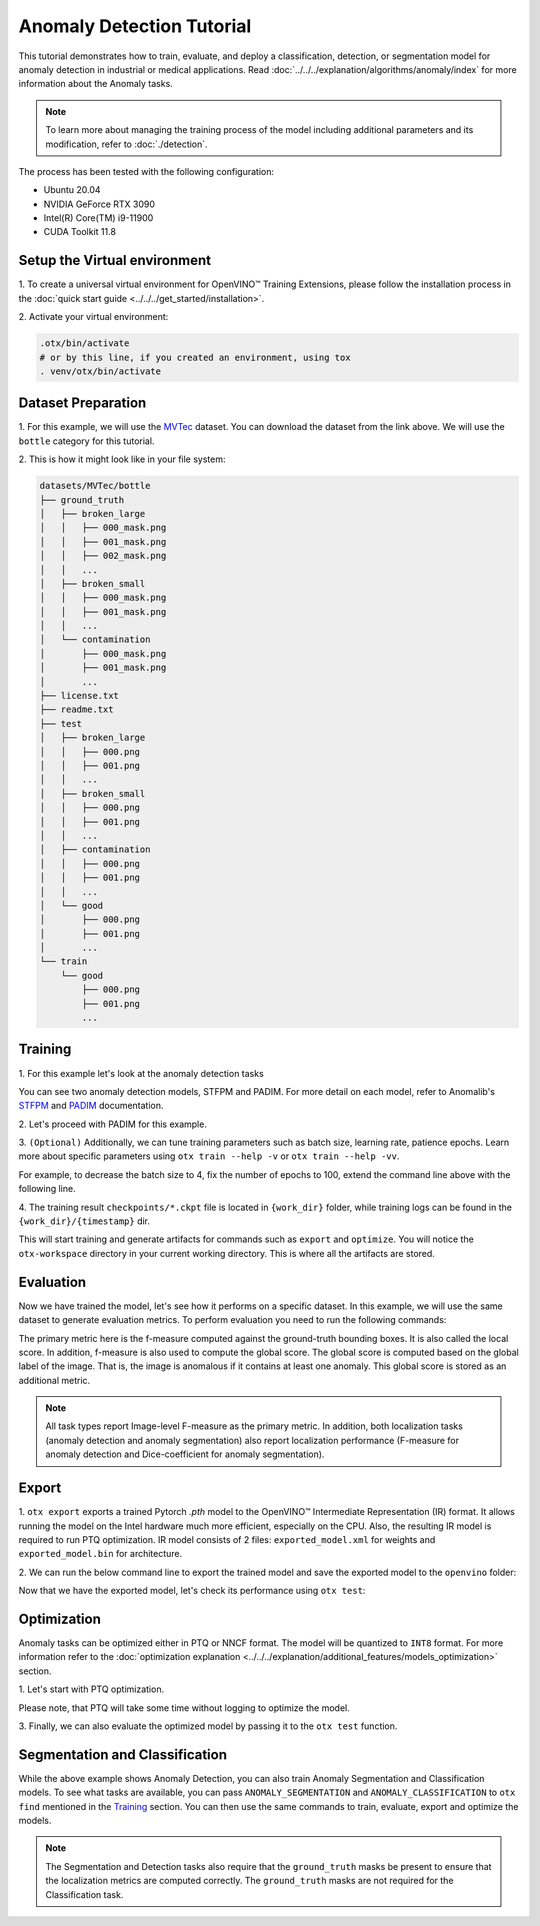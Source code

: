Anomaly Detection Tutorial
================================

This tutorial demonstrates how to train, evaluate, and deploy a classification, detection, or segmentation model for anomaly detection in industrial or medical applications.
Read :doc:`../../../explanation/algorithms/anomaly/index` for more information about the Anomaly tasks.

.. note::
    To learn more about managing the training process of the model including additional parameters and its modification, refer to :doc:`./detection`.

The process has been tested with the following configuration:

- Ubuntu 20.04
- NVIDIA GeForce RTX 3090
- Intel(R) Core(TM) i9-11900
- CUDA Toolkit 11.8


*****************************
Setup the Virtual environment
*****************************

1. To create a universal virtual environment for OpenVINO™ Training Extensions,
please follow the installation process in the :doc:`quick start guide <../../../get_started/installation>`.

2. Activate your virtual
environment:

.. code-block:: shell

    .otx/bin/activate
    # or by this line, if you created an environment, using tox
    . venv/otx/bin/activate

**************************
Dataset Preparation
**************************

1. For this example, we will use the `MVTec <https://www.mvtec.com/company/research/datasets/mvtec-ad>`_ dataset.
You can download the dataset from the link above. We will use the ``bottle`` category for this tutorial.

2. This is how it might look like in your
file system:

.. code-block::

    datasets/MVTec/bottle
    ├── ground_truth
    │   ├── broken_large
    │   │   ├── 000_mask.png
    │   │   ├── 001_mask.png
    │   │   ├── 002_mask.png
    │   │   ...
    │   ├── broken_small
    │   │   ├── 000_mask.png
    │   │   ├── 001_mask.png
    │   │   ...
    │   └── contamination
    │       ├── 000_mask.png
    │       ├── 001_mask.png
    │       ...
    ├── license.txt
    ├── readme.txt
    ├── test
    │   ├── broken_large
    │   │   ├── 000.png
    │   │   ├── 001.png
    │   │   ...
    │   ├── broken_small
    │   │   ├── 000.png
    │   │   ├── 001.png
    │   │   ...
    │   ├── contamination
    │   │   ├── 000.png
    │   │   ├── 001.png
    │   │   ...
    │   └── good
    │       ├── 000.png
    │       ├── 001.png
    │       ...
    └── train
        └── good
            ├── 000.png
            ├── 001.png
            ...

***************************
Training
***************************

1. For this example let's look at the
anomaly detection tasks

.. tab-set::

    .. tab-item:: CLI

        .. code-block:: shell

            (otx) ...$  otx find --task ANOMALY_DETECTION
            ┏━━━━━━━━━━━━━━━━━━━┳━━━━━━━━━━━━┳━━━━━━━━━━━━━━━━━━━━━━━━━━━━━━━━━━━━━━━━━━━━━┓                                 
            ┃ Task              ┃ Model Name ┃ Recipe Path                                 ┃                                 
            ┡━━━━━━━━━━━━━━━━━━━╇━━━━━━━━━━━━╇━━━━━━━━━━━━━━━━━━━━━━━━━━━━━━━━━━━━━━━━━━━━━┩                                 
            │ ANOMALY_DETECTION │ stfpm      │ src/otx/recipe/anomaly_detection/stfpm.yaml │                                 
            │ ANOMALY_DETECTION │ padim      │ src/otx/recipe/anomaly_detection/padim.yaml │                                 
            └───────────────────┴────────────┴─────────────────────────────────────────────┘ 

    .. tab-item:: API

        .. code-block:: python

            from otx.engine.utils.api import list_models

            model_lists = list_models(task="ANOMALY_DETECTION")
            print(model_lists)
            '''
            ['stfpm', 'padim']
            '''

You can see two anomaly detection models, STFPM and PADIM. For more detail on each model, refer to Anomalib's `STFPM <https://anomalib.readthedocs.io/en/v1.0.0/markdown/guides/reference/models/image/stfpm.html>`_ and `PADIM <https://anomalib.readthedocs.io/en/v1.0.0/markdown/guides/reference/models/image/padim.html>`_ documentation.

2. Let's proceed with PADIM for
this example.

.. tab-set::

    .. tab-item:: CLI (auto-config)

        .. code-block:: shell

            (otx) ...$  otx train --data_root datasets/MVTec/bottle \
                                  --task ANOMALY_DETECTION

    .. tab-item:: CLI (with config)

        .. code-block:: shell

            (otx) ...$  otx train --config src/otx/recipe/anomaly_detection/padim.yaml \
                                  --data_root datasets/MVTec/bottle

    .. tab-item:: API (from_config)

        .. code-block:: python

            from otx.engine import Engine

            data_root = "datasets/MVTec/bottle"
            recipe = "src/otx/recipe/anomaly_detection/padim.yaml"

            engine = Engine.from_config(
                      config_path=recipe,
                      data_root=data_root,
                      work_dir="otx-workspace",
                    )

            engine.train(...)

    .. tab-item:: API

        .. code-block:: python

            from otx.engine import Engine

            data_root = "datasets/MVTec/bottle"

            engine = Engine(
                        model="padim",
                        data_root=data_root,
                        task="ANOMALY_DETECTION",
                        work_dir="otx-workspace",
                    )

            engine.train(...)


3. ``(Optional)`` Additionally, we can tune training parameters such as batch size, learning rate, patience epochs.
Learn more about specific parameters using ``otx train --help -v`` or ``otx train --help -vv``.

For example, to decrease the batch size to 4, fix the number of epochs to 100, extend the command line above with the following line.

.. tab-set::

    .. tab-item:: CLI

        .. code-block:: shell

            (otx) ...$ otx train ... --data.train_subset.batch_size 4 \
                                     --max_epochs 100

    .. tab-item:: API

        .. code-block:: python

            from otx.core.config.data import SubsetConfig
            from otx.core.data.module import OTXDataModule
            from otx.engine import Engine

            datamodule = OTXDataModule(..., train_subset=SubsetConfig(..., batch_size=4))

            engine = Engine(..., datamodule=datamodule)

            engine.train(max_epochs=100)

4. The training result ``checkpoints/*.ckpt`` file is located in ``{work_dir}`` folder,
while training logs can be found in the ``{work_dir}/{timestamp}`` dir.

This will start training and generate artifacts for commands such as ``export`` and ``optimize``. You will notice the ``otx-workspace`` directory in your current working directory. This is where all the artifacts are stored.

**************
Evaluation
**************

Now we have trained the model, let's see how it performs on a specific dataset. In this example, we will use the same dataset to generate evaluation metrics. To perform evaluation you need to run the following commands:

.. tab-set::

    .. tab-item:: CLI (with work_dir)

        .. code-block:: shell

            (otx) ...$ otx test --work_dir otx-workspace
            ┏━━━━━━━━━━━━━━━━━━━━━━━━━━━┳━━━━━━━━━━━━━━━━━━━━━━━━━━━┓
            ┃        Test metric        ┃       DataLoader 0        ┃
            ┡━━━━━━━━━━━━━━━━━━━━━━━━━━━╇━━━━━━━━━━━━━━━━━━━━━━━━━━━┩
            │        image_AUROC        │            0.8            │
            │       image_F1Score       │            0.8            │
            │        pixel_AUROC        │            0.8            │
            │       pixel_F1Score       │            0.8            │
            │      test/data_time       │    0.6517705321311951     │
            │      test/iter_time       │    0.6630784869194031     │
            └───────────────────────────┴───────────────────────────┘

    .. tab-item:: CLI (with config)

        .. code-block:: shell

            (otx) ...$ otx test --config  src/otx/recipe/anomaly_detection/padim.yaml \
                                --data_root datasets/MVTec/bottle \
                                --checkpoint otx-workspace/20240313_042421/checkpoints/epoch_010.ckpt
            ┏━━━━━━━━━━━━━━━━━━━━━━━━━━━┳━━━━━━━━━━━━━━━━━━━━━━━━━━━┓
            ┃        Test metric        ┃       DataLoader 0        ┃
            ┡━━━━━━━━━━━━━━━━━━━━━━━━━━━╇━━━━━━━━━━━━━━━━━━━━━━━━━━━┩
            │        image_AUROC        │            0.8            │
            │       image_F1Score       │            0.8            │
            │        pixel_AUROC        │            0.8            │
            │       pixel_F1Score       │            0.8            │
            │      test/data_time       │    0.6517705321311951     │
            │      test/iter_time       │    0.6630784869194031     │
            └───────────────────────────┴───────────────────────────┘

    .. tab-item:: API

        .. code-block:: python

            engine.test()


The primary metric here is the f-measure computed against the ground-truth bounding boxes. It is also called the local score. In addition, f-measure is also used to compute the global score. The global score is computed based on the global label of the image. That is, the image is anomalous if it contains at least one anomaly. This global score is stored as an additional metric.

.. note::

    All task types report Image-level F-measure as the primary metric. In addition, both localization tasks (anomaly detection and anomaly segmentation) also report localization performance (F-measure for anomaly detection and Dice-coefficient for anomaly segmentation).

*******
Export
*******

1. ``otx export`` exports a trained Pytorch `.pth` model to the OpenVINO™ Intermediate Representation (IR) format.
It allows running the model on the Intel hardware much more efficient, especially on the CPU. Also, the resulting IR model is required to run PTQ optimization. IR model consists of 2 files: ``exported_model.xml`` for weights and ``exported_model.bin`` for architecture.

2. We can run the below command line to export the trained model
and save the exported model to the ``openvino`` folder:

.. tab-set::

    .. tab-item:: CLI (with work_dir)

        .. code-block:: shell

            (otx) ...$ otx export --work_dir otx-workspace
            ...
            Elapsed time: 0:00:06.588245

    .. tab-item:: CLI (with config)

        .. code-block:: shell

            (otx) ...$ otx export ... --checkpoint otx-workspace/20240313_042421/checkpoints/epoch_010.ckpt
            ...
            Elapsed time: 0:00:06.588245

    .. tab-item:: API

        .. code-block:: python

            engine.export()

Now that we have the exported model, let's check its performance using ``otx test``:

.. tab-set::

    .. tab-item:: CLI (with work_dir)

        .. code-block:: shell

            (otx) ...$ otx test --work_dir otx-workspace \
                                --checkpoint otx-workspace/20240313_052847/exported_model.xml \
                                --engine.device cpu
            ...

    .. tab-item:: CLI (with config)

        .. code-block:: shell

            (otx) ...$ otx test --config src/otx/recipe/anomaly_detection/padim.yamll \
                                --data_root data/wgisd \
                                --checkpoint otx-workspace/20240312_052847/exported_model.xml \
                                --engine.device cpu
            ...

    .. tab-item:: API

        .. code-block:: python

            exported_model = engine.export()
            engine.test(checkpoint=exported_model)


************
Optimization
************

Anomaly tasks can be optimized either in PTQ or NNCF format. The model will be quantized to ``INT8`` format.
For more information refer to the :doc:`optimization explanation <../../../explanation/additional_features/models_optimization>` section.


1. Let's start with PTQ
optimization.

.. tab-set::

    .. tab-item:: CLI

        .. code-block:: shell

            (otx) ...$ otx optimize  --work_dir otx-workspace \ 
                                     --checkpoint otx-workspace/20240312_052847/exported_model.xml

            ...
            Statistics collection ━━━━━━━━━━━━━━━━━━━━━━━━━━━━━━━━━━━━━━━━━━━━━━━━━━━━━━━━━━━━━━━━━━━━━━━━━━━━━━━━━━━━━━━━━━━━━━━━━━━━━━━━━━━━━━━━━━━━━━━━━━━━━━━━━━━━━━━━━━ 100% 30/30 • 0:00:14 • 0:00:00
            Applying Fast Bias correction ━━━━━━━━━━━━━━━━━━━━━━━━━━━━━━━━━━━━━━━━━━━━━━━━━━━━━━━━━━━━━━━━━━━━━━━━━━━━━━━━━━━━━━━━━━━━━━━━━━━━━━━━━━━━━━━━━━━━━━━━━━━━━━━━━━ 100% 58/58 • 0:00:02 • 0:00:00
            Elapsed time: 0:00:24.958733

    .. tab-item:: API

        .. code-block:: python

            ckpt_path = "otx-workspace/20240312_052847/exported_model.xml"
            engine.optimize(checkpoint=ckpt_path)

Please note, that PTQ will take some time without logging to optimize the model.

3. Finally, we can also evaluate the optimized model by passing
it to the ``otx test`` function.

.. tab-set::

    .. tab-item:: CLI

        .. code-block:: shell

            (otx) ...$ otx test --work_dir otx-workspace \ 
                                --checkpoint otx-workspace/20240313_055042/optimized_model.xml \
                                --engine.device cpu

            ...
            Elapsed time: 0:00:10.260521

    .. tab-item:: API

        .. code-block:: python

            ckpt_path = "otx-workspace/20240313_055042/optimized_model.xml"
            engine.test(checkpoint=ckpt_path)


*******************************
Segmentation and Classification
*******************************

While the above example shows Anomaly Detection, you can also train Anomaly Segmentation and Classification models.
To see what tasks are available, you can pass ``ANOMALY_SEGMENTATION`` and ``ANOMALY_CLASSIFICATION`` to ``otx find`` mentioned in the `Training`_ section. You can then use the same commands to train, evaluate, export and optimize the models.

.. note::

    The Segmentation and Detection tasks also require that the ``ground_truth`` masks be present to ensure that the localization metrics are computed correctly.
    The ``ground_truth`` masks are not required for the Classification task.

